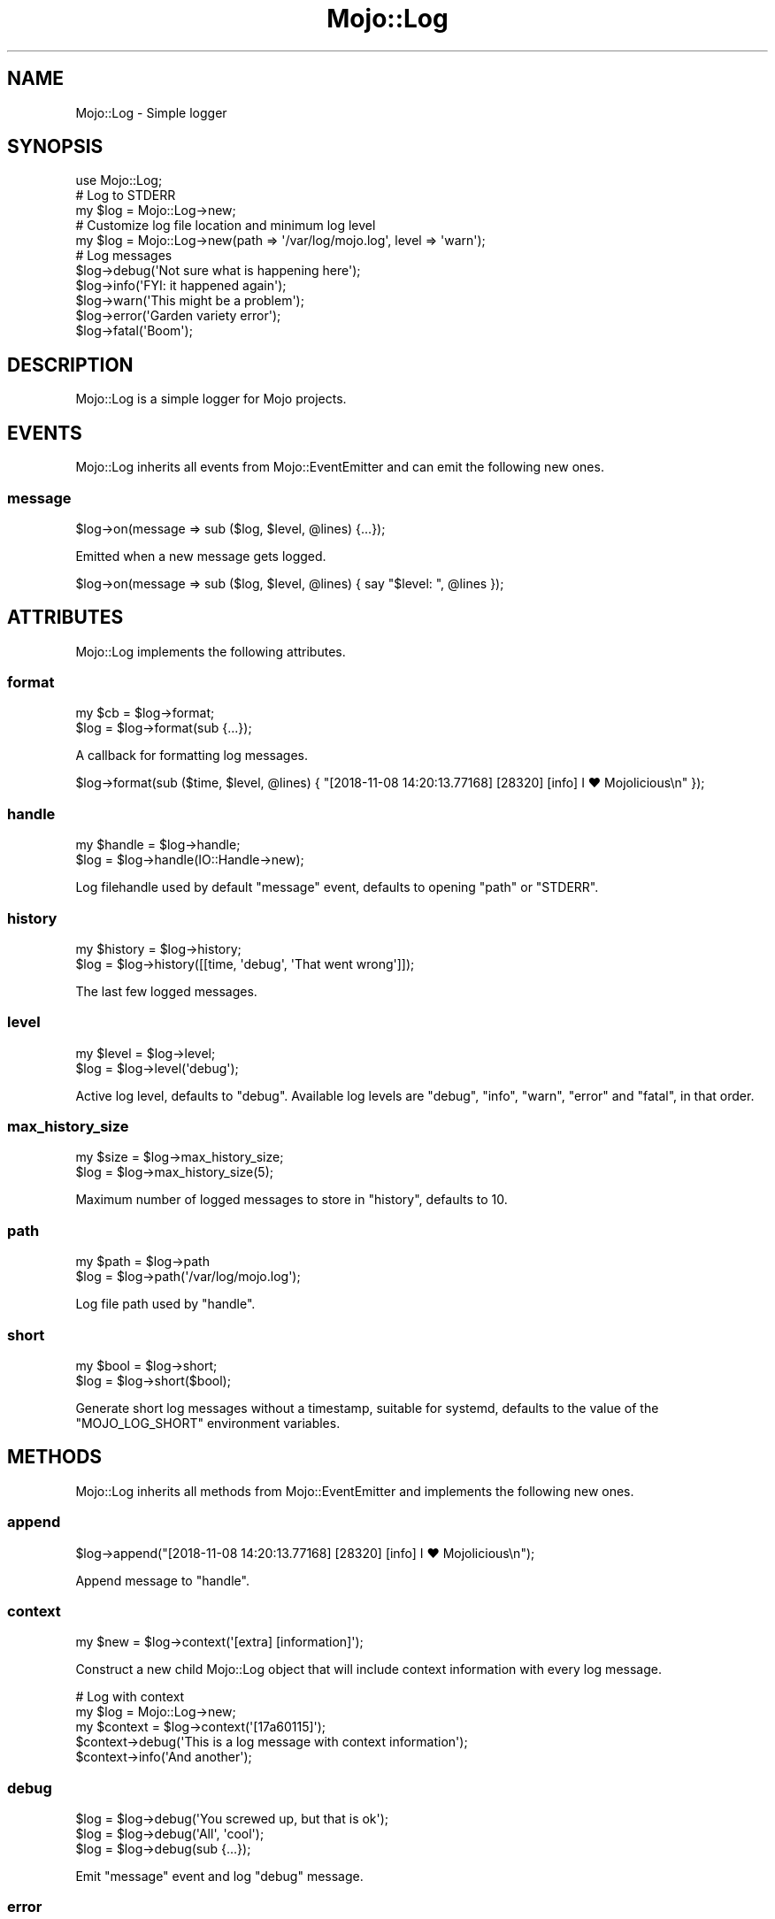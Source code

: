 .\" Automatically generated by Pod::Man 4.14 (Pod::Simple 3.40)
.\"
.\" Standard preamble:
.\" ========================================================================
.de Sp \" Vertical space (when we can't use .PP)
.if t .sp .5v
.if n .sp
..
.de Vb \" Begin verbatim text
.ft CW
.nf
.ne \\$1
..
.de Ve \" End verbatim text
.ft R
.fi
..
.\" Set up some character translations and predefined strings.  \*(-- will
.\" give an unbreakable dash, \*(PI will give pi, \*(L" will give a left
.\" double quote, and \*(R" will give a right double quote.  \*(C+ will
.\" give a nicer C++.  Capital omega is used to do unbreakable dashes and
.\" therefore won't be available.  \*(C` and \*(C' expand to `' in nroff,
.\" nothing in troff, for use with C<>.
.tr \(*W-
.ds C+ C\v'-.1v'\h'-1p'\s-2+\h'-1p'+\s0\v'.1v'\h'-1p'
.ie n \{\
.    ds -- \(*W-
.    ds PI pi
.    if (\n(.H=4u)&(1m=24u) .ds -- \(*W\h'-12u'\(*W\h'-12u'-\" diablo 10 pitch
.    if (\n(.H=4u)&(1m=20u) .ds -- \(*W\h'-12u'\(*W\h'-8u'-\"  diablo 12 pitch
.    ds L" ""
.    ds R" ""
.    ds C` ""
.    ds C' ""
'br\}
.el\{\
.    ds -- \|\(em\|
.    ds PI \(*p
.    ds L" ``
.    ds R" ''
.    ds C`
.    ds C'
'br\}
.\"
.\" Escape single quotes in literal strings from groff's Unicode transform.
.ie \n(.g .ds Aq \(aq
.el       .ds Aq '
.\"
.\" If the F register is >0, we'll generate index entries on stderr for
.\" titles (.TH), headers (.SH), subsections (.SS), items (.Ip), and index
.\" entries marked with X<> in POD.  Of course, you'll have to process the
.\" output yourself in some meaningful fashion.
.\"
.\" Avoid warning from groff about undefined register 'F'.
.de IX
..
.nr rF 0
.if \n(.g .if rF .nr rF 1
.if (\n(rF:(\n(.g==0)) \{\
.    if \nF \{\
.        de IX
.        tm Index:\\$1\t\\n%\t"\\$2"
..
.        if !\nF==2 \{\
.            nr % 0
.            nr F 2
.        \}
.    \}
.\}
.rr rF
.\" ========================================================================
.\"
.IX Title "Mojo::Log 3"
.TH Mojo::Log 3 "2020-09-17" "perl v5.32.0" "User Contributed Perl Documentation"
.\" For nroff, turn off justification.  Always turn off hyphenation; it makes
.\" way too many mistakes in technical documents.
.if n .ad l
.nh
.SH "NAME"
Mojo::Log \- Simple logger
.SH "SYNOPSIS"
.IX Header "SYNOPSIS"
.Vb 1
\&  use Mojo::Log;
\&
\&  # Log to STDERR
\&  my $log = Mojo::Log\->new;
\&
\&  # Customize log file location and minimum log level
\&  my $log = Mojo::Log\->new(path => \*(Aq/var/log/mojo.log\*(Aq, level => \*(Aqwarn\*(Aq);
\&
\&  # Log messages
\&  $log\->debug(\*(AqNot sure what is happening here\*(Aq);
\&  $log\->info(\*(AqFYI: it happened again\*(Aq);
\&  $log\->warn(\*(AqThis might be a problem\*(Aq);
\&  $log\->error(\*(AqGarden variety error\*(Aq);
\&  $log\->fatal(\*(AqBoom\*(Aq);
.Ve
.SH "DESCRIPTION"
.IX Header "DESCRIPTION"
Mojo::Log is a simple logger for Mojo projects.
.SH "EVENTS"
.IX Header "EVENTS"
Mojo::Log inherits all events from Mojo::EventEmitter and can emit the following new ones.
.SS "message"
.IX Subsection "message"
.Vb 1
\&  $log\->on(message => sub ($log, $level, @lines) {...});
.Ve
.PP
Emitted when a new message gets logged.
.PP
.Vb 1
\&  $log\->on(message => sub ($log, $level, @lines) { say "$level: ", @lines });
.Ve
.SH "ATTRIBUTES"
.IX Header "ATTRIBUTES"
Mojo::Log implements the following attributes.
.SS "format"
.IX Subsection "format"
.Vb 2
\&  my $cb = $log\->format;
\&  $log   = $log\->format(sub {...});
.Ve
.PP
A callback for formatting log messages.
.PP
.Vb 1
\&  $log\->format(sub ($time, $level, @lines) { "[2018\-11\-08 14:20:13.77168] [28320] [info] I ♥ Mojolicious\en" });
.Ve
.SS "handle"
.IX Subsection "handle"
.Vb 2
\&  my $handle = $log\->handle;
\&  $log       = $log\->handle(IO::Handle\->new);
.Ve
.PP
Log filehandle used by default \*(L"message\*(R" event, defaults to opening \*(L"path\*(R" or \f(CW\*(C`STDERR\*(C'\fR.
.SS "history"
.IX Subsection "history"
.Vb 2
\&  my $history = $log\->history;
\&  $log        = $log\->history([[time, \*(Aqdebug\*(Aq, \*(AqThat went wrong\*(Aq]]);
.Ve
.PP
The last few logged messages.
.SS "level"
.IX Subsection "level"
.Vb 2
\&  my $level = $log\->level;
\&  $log      = $log\->level(\*(Aqdebug\*(Aq);
.Ve
.PP
Active log level, defaults to \f(CW\*(C`debug\*(C'\fR. Available log levels are \f(CW\*(C`debug\*(C'\fR, \f(CW\*(C`info\*(C'\fR, \f(CW\*(C`warn\*(C'\fR, \f(CW\*(C`error\*(C'\fR and \f(CW\*(C`fatal\*(C'\fR, in
that order.
.SS "max_history_size"
.IX Subsection "max_history_size"
.Vb 2
\&  my $size = $log\->max_history_size;
\&  $log     = $log\->max_history_size(5);
.Ve
.PP
Maximum number of logged messages to store in \*(L"history\*(R", defaults to \f(CW10\fR.
.SS "path"
.IX Subsection "path"
.Vb 2
\&  my $path = $log\->path
\&  $log     = $log\->path(\*(Aq/var/log/mojo.log\*(Aq);
.Ve
.PP
Log file path used by \*(L"handle\*(R".
.SS "short"
.IX Subsection "short"
.Vb 2
\&  my $bool = $log\->short;
\&  $log     = $log\->short($bool);
.Ve
.PP
Generate short log messages without a timestamp, suitable for systemd, defaults to the value of the \f(CW\*(C`MOJO_LOG_SHORT\*(C'\fR
environment variables.
.SH "METHODS"
.IX Header "METHODS"
Mojo::Log inherits all methods from Mojo::EventEmitter and implements the following new ones.
.SS "append"
.IX Subsection "append"
.Vb 1
\&  $log\->append("[2018\-11\-08 14:20:13.77168] [28320] [info] I ♥ Mojolicious\en");
.Ve
.PP
Append message to \*(L"handle\*(R".
.SS "context"
.IX Subsection "context"
.Vb 1
\&  my $new = $log\->context(\*(Aq[extra] [information]\*(Aq);
.Ve
.PP
Construct a new child Mojo::Log object that will include context information with every log message.
.PP
.Vb 5
\&  # Log with context
\&  my $log = Mojo::Log\->new;
\&  my $context = $log\->context(\*(Aq[17a60115]\*(Aq);
\&  $context\->debug(\*(AqThis is a log message with context information\*(Aq);
\&  $context\->info(\*(AqAnd another\*(Aq);
.Ve
.SS "debug"
.IX Subsection "debug"
.Vb 3
\&  $log = $log\->debug(\*(AqYou screwed up, but that is ok\*(Aq);
\&  $log = $log\->debug(\*(AqAll\*(Aq, \*(Aqcool\*(Aq);
\&  $log = $log\->debug(sub {...});
.Ve
.PP
Emit \*(L"message\*(R" event and log \f(CW\*(C`debug\*(C'\fR message.
.SS "error"
.IX Subsection "error"
.Vb 3
\&  $log = $log\->error(\*(AqYou really screwed up this time\*(Aq);
\&  $log = $log\->error(\*(AqWow\*(Aq, \*(Aqseriously\*(Aq);
\&  $log = $log\->error(sub {...});
.Ve
.PP
Emit \*(L"message\*(R" event and log \f(CW\*(C`error\*(C'\fR message.
.SS "fatal"
.IX Subsection "fatal"
.Vb 3
\&  $log = $log\->fatal(\*(AqIts over...\*(Aq);
\&  $log = $log\->fatal(\*(AqBye\*(Aq, \*(Aqbye\*(Aq);
\&  $log = $log\->fatal(sub {...});
.Ve
.PP
Emit \*(L"message\*(R" event and log \f(CW\*(C`fatal\*(C'\fR message.
.SS "info"
.IX Subsection "info"
.Vb 3
\&  $log = $log\->info(\*(AqYou are bad, but you prolly know already\*(Aq);
\&  $log = $log\->info(\*(AqOk\*(Aq, \*(Aqthen\*(Aq);
\&  $log = $log\->info(sub {...});
.Ve
.PP
Emit \*(L"message\*(R" event and log \f(CW\*(C`info\*(C'\fR message.
.SS "is_level"
.IX Subsection "is_level"
.Vb 1
\&  my $bool = $log\->is_level(\*(Aqdebug\*(Aq);
.Ve
.PP
Check active log \*(L"level\*(R".
.PP
.Vb 3
\&  # True
\&  $log\->level(\*(Aqdebug\*(Aq)\->is_level(\*(Aqdebug\*(Aq);
\&  $log\->level(\*(Aqdebug\*(Aq)\->is_level(\*(Aqinfo\*(Aq);
\&
\&  # False
\&  $log\->level(\*(Aqinfo\*(Aq)\->is_level(\*(Aqdebug\*(Aq);
\&  $log\->level(\*(Aqfatal\*(Aq)\->is_level(\*(Aqwarn\*(Aq);
.Ve
.SS "new"
.IX Subsection "new"
.Vb 3
\&  my $log = Mojo::Log\->new;
\&  my $log = Mojo::Log\->new(level => \*(Aqwarn\*(Aq);
\&  my $log = Mojo::Log\->new({level => \*(Aqwarn\*(Aq});
.Ve
.PP
Construct a new Mojo::Log object and subscribe to \*(L"message\*(R" event with default logger.
.SS "warn"
.IX Subsection "warn"
.Vb 3
\&  $log = $log\->warn(\*(AqDont do that Dave...\*(Aq);
\&  $log = $log\->warn(\*(AqNo\*(Aq, \*(Aqreally\*(Aq);
\&  $log = $log\->warn(sub {...});
.Ve
.PP
Emit \*(L"message\*(R" event and log \f(CW\*(C`warn\*(C'\fR message.
.SH "SEE ALSO"
.IX Header "SEE ALSO"
Mojolicious, Mojolicious::Guides, <https://mojolicious.org>.
